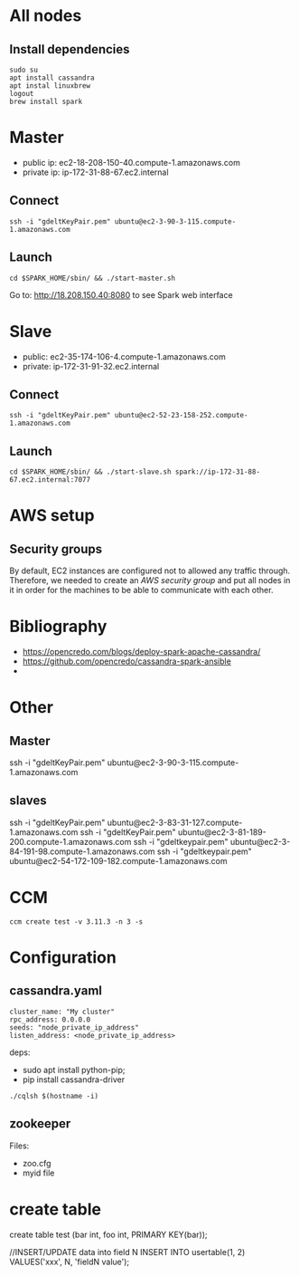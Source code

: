 * All nodes

** Install dependencies

#+begin_src
sudo su
apt install cassandra
apt instal linuxbrew
logout
brew install spark
#+end_src

* Master

- public ip: ec2-18-208-150-40.compute-1.amazonaws.com
- private ip: ip-172-31-88-67.ec2.internal

** Connect 

#+begin_src
ssh -i "gdeltKeyPair.pem" ubuntu@ec2-3-90-3-115.compute-1.amazonaws.com
#+end_src

** Launch

#+begin_src
cd $SPARK_HOME/sbin/ && ./start-master.sh
#+end_src

Go to: http://18.208.150.40:8080 to see Spark web interface

* Slave

- public: ec2-35-174-106-4.compute-1.amazonaws.com
- private: ip-172-31-91-32.ec2.internal

** Connect

#+begin_src
ssh -i "gdeltKeyPair.pem" ubuntu@ec2-52-23-158-252.compute-1.amazonaws.com
#+end_src

** Launch

#+begin_src
cd $SPARK_HOME/sbin/ && ./start-slave.sh spark://ip-172-31-88-67.ec2.internal:7077
#+end_src

* AWS setup

** Security groups

By default, EC2 instances are configured not to allowed any traffic through. Therefore, we needed to create an /AWS security group/ and put all nodes in it in order for the machines to be able to communicate with each other.

* Bibliography

- https://opencredo.com/blogs/deploy-spark-apache-cassandra/
- https://github.com/opencredo/cassandra-spark-ansible
- 

* Other

** Master

ssh -i "gdeltKeyPair.pem" ubuntu@ec2-3-90-3-115.compute-1.amazonaws.com

** slaves

ssh -i "gdeltKeyPair.pem" ubuntu@ec2-3-83-31-127.compute-1.amazonaws.com
ssh -i "gdeltKeyPair.pem" ubuntu@ec2-3-81-189-200.compute-1.amazonaws.com
ssh -i "gdeltkeypair.pem" ubuntu@ec2-3-84-191-98.compute-1.amazonaws.com
ssh -i "gdeltkeypair.pem" ubuntu@ec2-54-172-109-182.compute-1.amazonaws.com

* CCM

#+begin_src
ccm create test -v 3.11.3 -n 3 -s
#+end_src

* Configuration

** cassandra.yaml

#+begin_src
cluster_name: "My cluster"
rpc_address: 0.0.0.0
seeds: "node_private_ip_address"
listen_address: <node_private_ip_address>
#+end_src

deps:
- sudo apt install python-pip;
- pip install cassandra-driver

#+begin_src
./cqlsh $(hostname -i)
#+end_src

** zookeeper

Files:

- zoo.cfg
- myid file


* create table

create table test (bar int, foo int, PRIMARY KEY(bar));

//INSERT/UPDATE data into field N
INSERT INTO usertable(1, 2)
VALUES('xxx', N, 'fieldN value');
